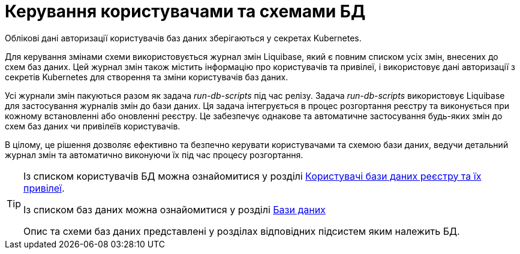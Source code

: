 = Керування користувачами та схемами БД

Облікові дані авторизації користувачів баз даних зберігаються у секретах Kubernetes.

Для керування змінами схеми використовується журнал змін Liquibase, який є повним списком усіх змін, внесених до схем баз даних. Цей журнал змін також містить інформацію про користувачів та привілеї, і використовує дані авторизації з секретів Kubernetes для створення та зміни користувачів баз даних.

Усі журнали змін пакуються разом як задача _run-db-scripts_ під час релізу. Задача _run-db-scripts_ використовує Liquibase для застосування журналів змін до бази даних.  Ця задача інтегрується в процес розгортання реєстру та виконується при кожному встановленні або оновленні реєстру. Це забезпечує однакове та автоматичне застосування будь-яких змін до схем баз даних чи привілеїв користувачів.

В цілому, це рішення дозволяє ефективно та безпечно керувати користувачами та схемою бази даних, ведучи детальний журнал змін та автоматично виконуючи їх під час процесу розгортання.

[TIP]
--
Із списком користувачів БД можна ознайомитися у розділі xref:arch:architecture/registry/operational/relational-data-storage/db-roles.adoc[Користувачі бази даних реєстру та їх привілеї].

Із списком баз даних можна ознайомитися у розділі xref:arch:architecture/registry/operational/relational-data-storage/databases.adoc[Бази даних]

Опис та схеми баз даних представлені у розділах відповідних підсистем яким належить БД.
--